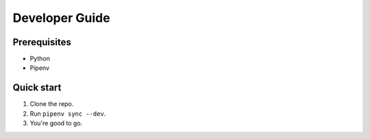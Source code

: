 Developer Guide
===============

Prerequisites
-------------

- Python
- Pipenv

Quick start
-----------

1. Clone the repo.
2. Run ``pipenv sync --dev``.
3. You're good to go.
